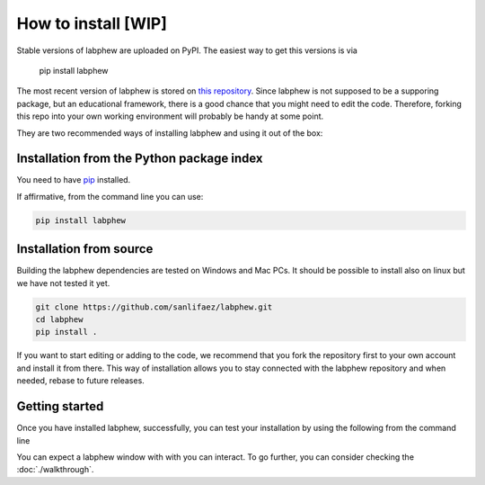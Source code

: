 **************
How to install [WIP]
**************

Stable versions of labphew are uploaded on PyPI. The easiest way to get this versions is via

    pip install labphew

The most recent version of labphew is stored on `this repository <https://github.com/sanlifaez/labphew>`_.
Since labphew is not supposed to be a supporing package, but an educational framework, there is a good chance that
you might need to edit the code. Therefore, forking this repo into your own working environment will probably
be handy at some point.

They are two recommended ways of installing labphew and using it out of the box:

Installation from the Python package index
------------------------------------------
You need to have `pip <https://pypi.org/project/pip/>`_ installed.

If affirmative, from the command line you can use:

.. code::

    pip install labphew

Installation from source
------------------------

Building the labphew dependencies are tested on Windows and Mac PCs. It should be possible to install also on linux but we have not tested it yet.

.. code::

    git clone https://github.com/sanlifaez/labphew.git
    cd labphew
    pip install .

If you want to start editing or adding to the code, we recommend that you fork the repository first to your own account and install it from there. This way of installation allows you to stay connected with the  labphew repository and when needed, rebase to future releases.

Getting started
---------------

Once you have installed labphew, successfully, you can test your installation by using the following from the command line

.. code::
    labphew start blink -d

You can expect a labphew window with with you can interact. To go further,
you can consider checking the :doc:`./walkthrough`.


